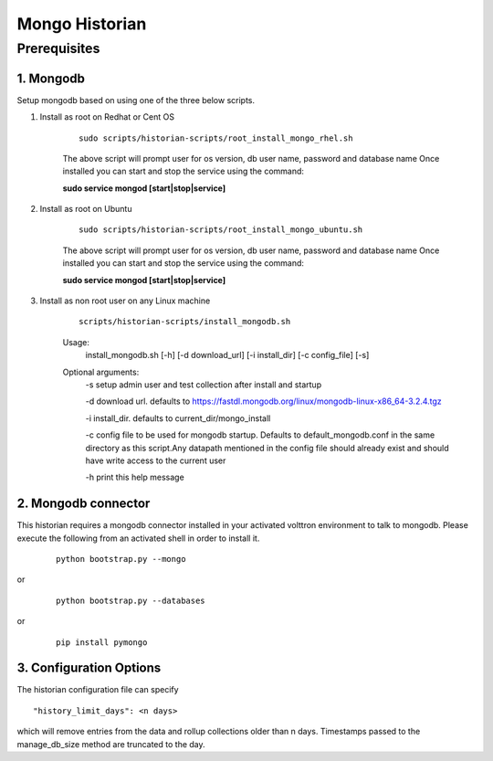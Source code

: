 .. _Mongo-Historian:

===============
Mongo Historian
===============

Prerequisites
~~~~~~~~~~~~~

1. Mongodb
----------

Setup mongodb based on using one of the three below scripts.

1. Install as root on Redhat or Cent OS

    ::

        sudo scripts/historian-scripts/root_install_mongo_rhel.sh

    The above script will prompt user for os version, db user name, password and database name
    Once installed you can start and stop the service using the command:

    **sudo service mongod [start|stop|service]**

2. Install as root on Ubuntu

    ::

        sudo scripts/historian-scripts/root_install_mongo_ubuntu.sh

    The above script will prompt user for os version, db user name, password and database name
    Once installed you can start and stop the service using the command:

    **sudo service mongod [start|stop|service]**

3. Install as non root user on any Linux machine

    ::

        scripts/historian-scripts/install_mongodb.sh

    Usage:
       install_mongodb.sh [-h] [-d download_url] [-i install_dir] [-c config_file] [-s]
    Optional arguments:
       -s setup admin user and test collection after install and startup

       -d download url. defaults to https://fastdl.mongodb.org/linux/mongodb-linux-x86_64-3.2.4.tgz

       -i install_dir. defaults to current_dir/mongo_install

       -c config file to be used for mongodb startup. Defaults to
       default_mongodb.conf in the same directory as this script.Any datapath
       mentioned in the config file should already exist and should have write
       access to the current user

       -h print this help message

2. Mongodb connector
--------------------
This historian requires a mongodb connector installed in your activated
volttron environment to talk to mongodb. Please execute the following
from an activated shell in order to install it.

    ::

        python bootstrap.py --mongo


or

    ::

        python bootstrap.py --databases


or

    ::

        pip install pymongo


3. Configuration Options
------------------------
The historian configuration file can specify

::

    "history_limit_days": <n days>

which will remove entries from the data and rollup collections older than n
days. Timestamps passed to the manage_db_size method are truncated to the day.
